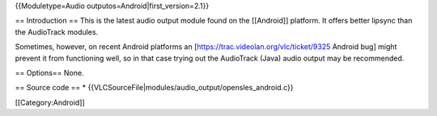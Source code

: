 {{Moduletype=Audio outputos=Android|first_version=2.1}}

== Introduction == This is the latest audio output module found on the
[[Android]] platform. It offers better lipsync than the AudioTrack
modules.

Sometimes, however, on recent Android platforms an
[https://trac.videolan.org/vlc/ticket/9325 Android bug] might prevent it
from functioning well, so in that case trying out the AudioTrack (Java)
audio output may be recommended.

== Options== None.

== Source code == \*
{{VLCSourceFile|modules/audio_output/opensles_android.c}}

[[Category:Android]]

